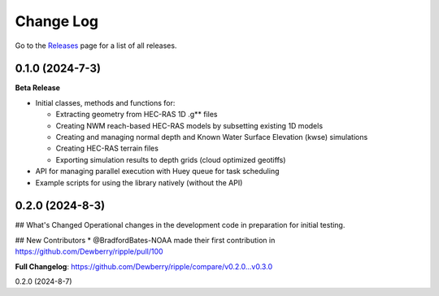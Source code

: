 Change Log
==========


Go to the `Releases <https://github.com/Dewberry/ripple1d/releases.html>`__  page for a list of all releases.

0.1.0 (2024-7-3)
~~~~~~~~~~~~~~~

**Beta Release**

* Initial classes, methods and functions for:

  - Extracting geometry from HEC-RAS 1D .g** files

  - Creating NWM reach-based HEC-RAS models by subsetting existing 1D models

  - Creating and managing normal depth and Known Water Surface Elevation (kwse) simulations

  - Creating HEC-RAS terrain files

  - Exporting simulation results to depth grids (cloud optimized geotiffs)
  
* API for managing parallel execution with Huey queue for task scheduling

* Example scripts for using the library natively (without the API)


0.2.0 (2024-8-3)
~~~~~~~~~~~~~~~

## What's Changed
Operational changes in the development code in preparation for initial testing.

## New Contributors
* @BradfordBates-NOAA made their first contribution in https://github.com/Dewberry/ripple/pull/100

**Full Changelog**: https://github.com/Dewberry/ripple/compare/v0.2.0...v0.3.0

0.2.0 (2024-8-7)